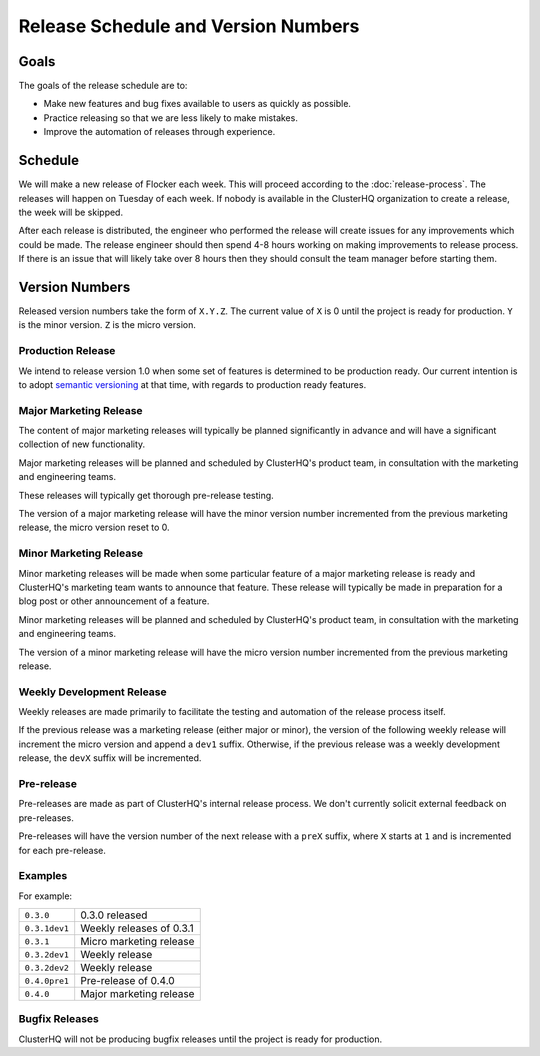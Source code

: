 Release Schedule and Version Numbers
====================================

Goals
-----

The goals of the release schedule are to:

* Make new features and bug fixes available to users as quickly as possible.
* Practice releasing so that we are less likely to make mistakes.
* Improve the automation of releases through experience.

Schedule
--------

We will make a new release of Flocker each week.
This will proceed according to the :doc:`release-process`.
The releases will happen on Tuesday of each week.
If nobody is available in the ClusterHQ organization to create a release, the week will be skipped.

After each release is distributed, the engineer who performed the release will create issues for any improvements which could be made.
The release engineer should then spend 4-8 hours working on making improvements to release process.
If there is an issue that will likely take over 8 hours then they should consult the team manager before starting them.

.. _version-numbers:

Version Numbers
---------------

Released version numbers take the form of ``X.Y.Z``.
The current value of ``X`` is 0 until the project is ready for production.
``Y`` is the minor version.
``Z`` is the micro version.

Production Release
^^^^^^^^^^^^^^^^^^

We intend to release version 1.0 when some set of features is determined to be production ready.
Our current intention is to adopt `semantic versioning`_ at that time, with regards to production ready features.

.. _`semantic versioning`: http://semver.org/

Major Marketing Release
^^^^^^^^^^^^^^^^^^^^^^^
The content of major marketing releases will typically be planned significantly in advance
and will have a significant collection of new functionality.

Major marketing releases will be planned and scheduled by ClusterHQ's product team, in consultation with the marketing and engineering teams.

These releases will typically get thorough pre-release testing.

The version of a major marketing release will have the minor version number incremented from the previous marketing release, the micro version reset to 0.

Minor Marketing Release
^^^^^^^^^^^^^^^^^^^^^^^
Minor marketing releases will be made when some particular feature of a major marketing release is ready
and ClusterHQ's marketing team wants to announce that feature.
These release will typically be made in preparation for a blog post or other announcement of a feature.

Minor marketing releases will be planned and scheduled by ClusterHQ's product team, in consultation with the marketing and engineering teams.

The version of a minor marketing release will have the micro version number incremented from the previous marketing release.

Weekly Development Release
^^^^^^^^^^^^^^^^^^^^^^^^^^
Weekly releases are made primarily to facilitate the testing and automation of the release process itself.

If the previous release was a marketing release (either major or minor), the version of the following weekly release will increment the micro version
and append a ``dev1`` suffix.
Otherwise, if the previous release was a weekly development release, the ``devX`` suffix will be incremented.


Pre-release
^^^^^^^^^^^
Pre-releases are made as part of ClusterHQ's internal release process.
We don't currently solicit external feedback on pre-releases.

Pre-releases will have the version number of the next release with a ``preX`` suffix, where ``X`` starts at ``1`` and is incremented for each pre-release.

Examples
^^^^^^^^

For example:

+---------------+-------------------------------------------------+
| ``0.3.0``     | 0.3.0 released                                  |
+---------------+-------------------------------------------------+
| ``0.3.1dev1`` | Weekly releases of 0.3.1                        |
+---------------+-------------------------------------------------+
| ``0.3.1``     | Micro marketing release                         |
+---------------+-------------------------------------------------+
| ``0.3.2dev1`` | Weekly release                                  |
+---------------+-------------------------------------------------+
| ``0.3.2dev2`` | Weekly release                                  |
+---------------+-------------------------------------------------+
| ``0.4.0pre1`` | Pre-release of 0.4.0                            |
+---------------+-------------------------------------------------+
| ``0.4.0``     | Major marketing release                         |
+---------------+-------------------------------------------------+

Bugfix Releases
^^^^^^^^^^^^^^^

ClusterHQ will not be producing bugfix releases until the project is ready for production.

